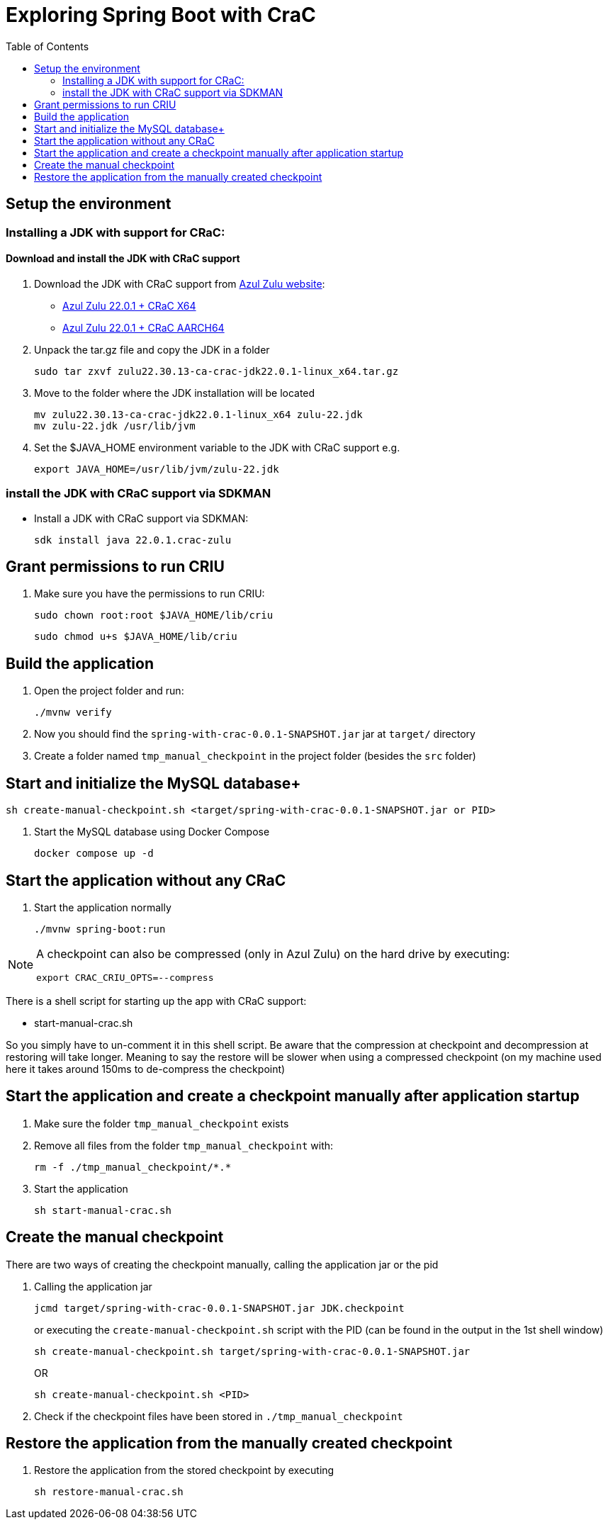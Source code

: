 = Exploring Spring Boot with CraC
:toc:

== Setup the environment

=== Installing a JDK with support for CRaC:

==== Download and install the JDK with CRaC support

1. Download the JDK with CRaC support from https://www.azul.com/downloads/?package=jdk-crac#zulu[Azul Zulu website]:
- link:https://cdn.azul.com/zulu/bin/zulu22.30.13-ca-crac-jdk22.0.1-linux_x64.tar.gz[Azul Zulu 22.0.1 + CRaC X64]
- link:https://cdn.azul.com/zulu/bin/zulu21.30.13-ca-crac-jdk22.0.1-linux_aarch64.tar.gz[Azul Zulu 22.0.1 + CRaC AARCH64]

2. Unpack the tar.gz file and copy the JDK in a folder
+
[source, bash]
----
sudo tar zxvf zulu22.30.13-ca-crac-jdk22.0.1-linux_x64.tar.gz
----
3. Move to the folder where the JDK installation will be located
+
[source, bash]
----
mv zulu22.30.13-ca-crac-jdk22.0.1-linux_x64 zulu-22.jdk
mv zulu-22.jdk /usr/lib/jvm
----
4. Set the $JAVA_HOME environment variable to the JDK with CRaC support e.g.
+
[source, bash]
----
export JAVA_HOME=/usr/lib/jvm/zulu-22.jdk
----

=== install the JDK with CRaC support via SDKMAN

* Install a JDK with CRaC support via SDKMAN:
+
[source, bash]
----
sdk install java 22.0.1.crac-zulu
----


== Grant permissions to run CRIU


. Make sure you have the permissions to run CRIU:

+
[source, bash]
----
sudo chown root:root $JAVA_HOME/lib/criu
----
+
[source, bash]
----
sudo chmod u+s $JAVA_HOME/lib/criu
----

== Build the application

. Open the project folder and run:
+
[source, bash]
----
./mvnw verify
----

. Now you should find the `spring-with-crac-0.0.1-SNAPSHOT.jar` jar at `target/` directory
. Create a folder named `tmp_manual_checkpoint` in the project folder (besides the `src` folder)


== Start and initialize the MySQL database+
[source,bash]
----
sh create-manual-checkpoint.sh <target/spring-with-crac-0.0.1-SNAPSHOT.jar or PID>
----

. Start the MySQL database using Docker Compose

+
[source,bash]
----
docker compose up -d
----

== Start the application without any CRaC

. Start the application normally

+
[source,bash]
----
./mvnw spring-boot:run
----

[NOTE]
====
A checkpoint can also be compressed (only in Azul Zulu) on the hard drive by executing:

`export CRAC_CRIU_OPTS=--compress`

====

There is a shell script for starting up the app with CRaC support:

- start-manual-crac.sh

So you simply have to un-comment it in this shell script.
Be aware that the compression at checkpoint and decompression at restoring will take longer.
Meaning to say the restore will be slower when using a compressed checkpoint (on my machine used here it takes around 150ms to de-compress the checkpoint)

== Start the application and create a checkpoint manually after application startup

. Make sure the folder `tmp_manual_checkpoint` exists
. Remove all files from the folder `tmp_manual_checkpoint` with:
+
[source,bash]
----
rm -f ./tmp_manual_checkpoint/*.*
----

. Start the application
+
[source,bash]
----
sh start-manual-crac.sh
----

== Create the manual checkpoint

There are two ways of creating the checkpoint manually, calling the application jar or the pid

. Calling the application jar
+
[source,bash]
----
jcmd target/spring-with-crac-0.0.1-SNAPSHOT.jar JDK.checkpoint
----

+
or executing the `create-manual-checkpoint.sh` script with the PID (can be found in the output in the 1st shell window)
+
[source,bash]
----
sh create-manual-checkpoint.sh target/spring-with-crac-0.0.1-SNAPSHOT.jar
----
OR
+
[source,bash]
----
sh create-manual-checkpoint.sh <PID>
----
. Check if the checkpoint files have been stored in `./tmp_manual_checkpoint`

== Restore the application from the manually created checkpoint

1. Restore the application from the stored checkpoint by executing
+
[source,bash]
----
sh restore-manual-crac.sh
----

